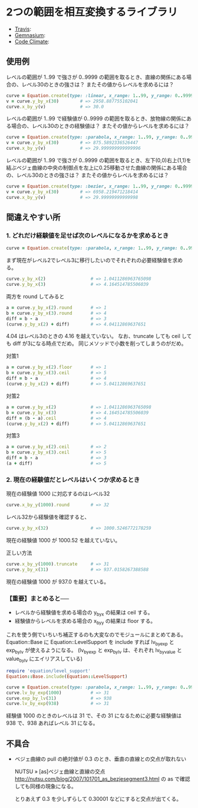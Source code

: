 #+OPTIONS: toc:nil num:nil author:nil creator:nil \n:nil |:t
#+OPTIONS: @:t ::t ^:t -:t f:t *:t <:t

* 2つの範囲を相互変換するライブラリ

  - [[https://travis-ci.org/akicho8/equation][Travis]]: [[https://travis-ci.org/akicho8/equation.png]]
  - [[https://gemnasium.com/akicho8/equation/][Gemnasium]]: [[https://gemnasium.com/akicho8/equation.png]]
  - [[https://codeclimate.com/github/akicho8/equation][Code Climate]]: [[https://codeclimate.com/github/akicho8/equation.png]]

  [[https://raw.github.com/akicho8/equation/master/examples/linear_curve.png]]
  [[https://raw.github.com/akicho8/equation/master/examples/parabola_curve.png]]
  [[https://raw.github.com/akicho8/equation/master/examples/bezier_curve.png]]
  [[https://raw.github.com/akicho8/equation/master/examples/bezier_curve_pull2.png]]
  [[https://raw.github.com/akicho8/equation/master/examples/mix_curve.png]]

** 使用例

レベルの範囲が 1..99 で強さが 0..9999 の範囲を取るとき、直線の関係にある場合の、レベル30のときの強さは？ またその値からレベルを求めるには？

#+BEGIN_SRC ruby
curve = Equation.create(type: :linear, x_range: 1..99, y_range: 0..9999)
v = curve.y_by_x(30)        # => 2958.887755102041
curve.x_by_y(v)             # => 30.0
#+END_SRC

レベルの範囲が 1..99 で経験値が 0..9999 の範囲を取るとき、放物線の関係にある場合の、レベル30のときの経験値は？ またその値からレベルを求めるには？

#+BEGIN_SRC ruby
curve = Equation.create(type: :parabola, x_range: 1..99, y_range: 0..9999)
v = curve.y_by_x(30)        # => 875.5892336526447
curve.x_by_y(v)             # => 29.999999999999996
#+END_SRC

レベルの範囲が 1..99 で強さが 0..9999 の範囲を取るとき、左下(0,0)右上(1,1)を結ぶベジェ曲線の中央の制御点を左上に0.25移動させた曲線の関係にある場合の、レベル30のときの強さは？ またその値からレベルを求めるには？

#+BEGIN_SRC ruby
curve = Equation.create(type: :bezier, x_range: 1..99, y_range: 0..9999, pull: 0.25)
v = curve.y_by_x(30)        # => 6958.219471218414
curve.x_by_y(v)             # => 29.99999999999998
#+END_SRC

** 間違えやすい所

*** 1. どれだけ経験値を足せば次のレベルになるかを求めるとき

#+BEGIN_SRC ruby
curve = Equation.create(type: :parabola, x_range: 1..99, y_range: 0..9999)
#+END_SRC

まず現在がレベル2でレベル3に移行したいのでそれぞれの必要経験値を求める。

#+BEGIN_SRC ruby
curve.y_by_x(2)                 # => 1.0411286963765098
curve.y_by_x(3)                 # => 4.164514785506039
#+END_SRC

両方を round してみると

#+BEGIN_SRC ruby
a = curve.y_by_x(2).round       # => 1
b = curve.y_by_x(3).round       # => 4
diff = b - a                    # => 3
(curve.y_by_x(2) + diff)        # => 4.04112869637651
#+END_SRC

4.04 はレベル3のときの 4.16 を越えていない。
なお、truncate しても ceil しても diff が3になる時点でだめ。
同じメソッドで小数を削ってしまうのがだめ。

対策1

#+BEGIN_SRC ruby
a = curve.y_by_x(2).floor       # => 1
b = curve.y_by_x(3).ceil        # => 5
diff = b - a                    # => 4
(curve.y_by_x(2) + diff)        # => 5.04112869637651
#+END_SRC

対策2

#+BEGIN_SRC ruby
a = curve.y_by_x(2)             # => 1.0411286963765098
b = curve.y_by_x(3)             # => 4.164514785506039
diff = (b - a).ceil             # => 4
(curve.y_by_x(2) + diff)        # => 5.04112869637651
#+END_SRC

対策3

#+BEGIN_SRC ruby
a = curve.y_by_x(2).ceil        # => 2
b = curve.y_by_x(3).ceil        # => 5
diff = b - a                    # => 3
(a + diff)                      # => 5
#+END_SRC

*** 2. 現在の経験値だとレベルはいくつか求めるとき

現在の経験値 1000 に対応するのはレベル32

#+BEGIN_SRC ruby
curve.x_by_y(1000).round        # => 32
#+END_SRC

レベル32から経験値を確認すると、

#+BEGIN_SRC ruby
curve.y_by_x(32)                # => 1000.5246772178259
#+END_SRC

現在の経験値 1000 が 1000.52 を越えていない。

正しい方法

#+BEGIN_SRC ruby
curve.x_by_y(1000).truncate     # => 31
curve.y_by_x(31)                # => 937.0158267388588
#+END_SRC

現在の経験値 1000 が 937.0 を越えている。

*** 【重要】まとめると──

- レベルから経験値を求める場合の y_by_x の結果は ceil する。
- 経験値からレベルを求める場合の x_by_y の結果は floor する。

これを使う側でいちいち補正するのも大変なのでモジュールにまとめてある。
Equation::Base に Equation::LevelSupport を include すれば lv_by_exp と exp_by_lv が使えるようになる。
(lv_by_exp と exp_by_lv は、それぞれ lv_by_value と value_by_lv にエイリアスしている)

#+BEGIN_SRC ruby
require 'equation/level_support'
Equation::Base.include(Equation::LevelSupport)

curve = Equation.create(type: :parabola, x_range: 1..99, y_range: 0..9999)
curve.lv_by_exp(1000)           # => 31
curve.exp_by_lv(31)             # => 938
curve.lv_by_exp(938)            # => 31
#+END_SRC

経験値 1000 のときのレベルは 31 で、その 31 になるために必要な経験値は 938 で、938 あればレベル 31 になる。

** 不具合

- ベジェ曲線の pull の絶対値が 0.3 のとき、垂直の直線との交点が取れない

  NUTSU » [as]ベジェ曲線と直線の交点 http://nutsu.com/blog/2007/101701_as_bezjesegment3.html
  の as で確認しても同様の現象になる。

  とりあえず 0.3 を少しずらして 0.30001 などにすると交点が出てくる。
